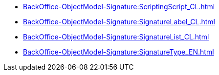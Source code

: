 ***** xref:BackOffice-ObjectModel-Signature:ScriptingScript_CL.adoc[]
***** xref:BackOffice-ObjectModel-Signature:SignatureLabel_CL.adoc[]
***** xref:BackOffice-ObjectModel-Signature:SignatureList_CL.adoc[]
***** xref:BackOffice-ObjectModel-Signature:SignatureType_EN.adoc[]